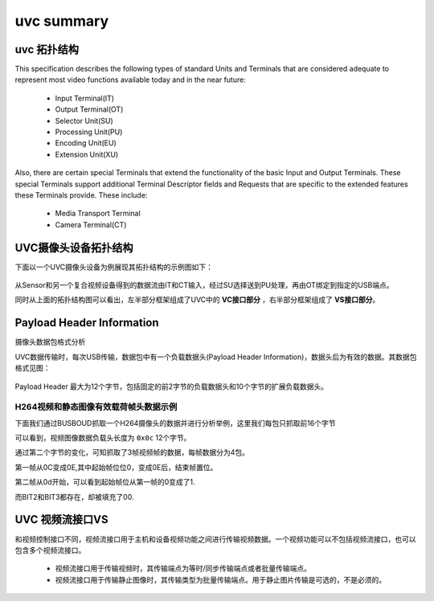 ==============
uvc summary
==============

uvc 拓扑结构
================

This specification describes the following types of standard Units and Terminals that are
considered adequate to represent most video functions available today and in the near future:

 - Input Terminal(IT)
 - Output Terminal(OT)
 - Selector Unit(SU)
 - Processing Unit(PU)
 - Encoding Unit(EU)
 - Extension Unit(XU)

Also, there are certain special Terminals that extend the functionality of the basic Input and
Output Terminals. These special Terminals support additional Terminal Descriptor fields and
Requests that are specific to the extended features these Terminals provide. These include:

 - Media Transport Terminal
 - Camera Terminal(CT)

UVC摄像头设备拓扑结构
==========================

下面以一个UVC摄像头设备为例展现其拓扑结构的示例图如下：

.. figure:: ../_static/uvc_camera.png
    :align: center
    :alt: Images
    :figclass: align-center

从Sensor和另一个复合视频设备得到的数据流由IT和CT输入，经过SU选择送到PU处理，再由OT绑定到指定的USB端点。

同时从上面的拓扑结构图可以看出，左半部分框架组成了UVC中的 **VC接口部分** ，右半部分框架组成了 **VS接口部分**。


Payload Header Information
============================

摄像头数据包格式分析

UVC数据传输时，每次USB传输，数据包中有一个负载数据头(Payload Header Information)，数据头后为有效的数据。其数据包格式见图：

.. figure:: ../_static/data_format.png
    :align: center
    :alt: Images
    :figclass: align-center

Payload Header 最大为12个字节，包括固定的前2字节的负载数据头和10个字节的扩展负载数据头。

.. figure:: ../_static/payload_header_format.png
    :align: center
    :alt: Images
    :figclass: align-center

--------------------------------------
H264视频和静态图像有效载荷帧头数据示例
--------------------------------------

下面我们通过BUSBOUD抓取一个H264摄像头的数据并进行分析举例，这里我们每包只抓取前16个字节

.. code-block:: text
    :linenos:

    30.3  IN     0c 0c 00 00  00 00 00 00  00 00 00 00  00 00 00 01
    30.3  IN     0c 0c 00 00  00 00 00 00  00 00 00 00  2f fa b1 0a
    30.3  IN     0c 0c 00 00  00 00 00 00  00 00 00 00  69 c8 92 51
    30.3  IN     0c 0e 00 00  00 00 00 00  00 00 00 00  ed e7 3e 2c
    30    IN
    30.3  IN     0c 0d 00 00  00 00 00 00  00 00 00 00  00 00 00 01
    30.3  IN     0c 0d 00 00  00 00 00 00  00 00 00 00  ae 0c 8e 63
    30.3  IN     0c 0d 00 00  00 00 00 00  00 00 00 00  63 68 78 d0
    30.3  IN     0c 0f 00 00  00 00 00 00  00 00 00 00  d0 93 b5 aa
    30    IN
    30.3  IN     0c 0c 00 00  00 00 00 00  00 00 00 00  00 00 00 01
    30.3  IN     0c 0c 00 00  00 00 00 00  00 00 00 00  df ac 8a 22
    30.3  IN     0c 0c 00 00  00 00 00 00  00 00 00 00  55 e3 23 cc
    30.3  IN     0c 0e 00 00  00 00 00 00  00 00 00 00  3c f8 30 f4

可以看到，视频图像数据负载头长度为 ``0x0c`` 12个字节。

通过第二个字节的变化，可知抓取了3帧视频帧的数据，每帧数据分为4包。

第一帧从0C变成0E,其中起始帧位位0，变成0E后，结束帧置位。

第二帧从0d开始，可以看到起始帧位从第一帧的0变成了1.

而BIT2和BIT3都存在，却被填充了00.


UVC 视频流接口VS
=====================

和视频控制接口不同，视频流接口用于主机和设备视频功能之间进行传输视频数据。一个视频功能可以不包括视频流接口，也可以包含多个视频流接口。

 - 视频流接口用于传输视频时，其传输端点为等时/同步传输端点或者批量传输端点。
 - 视频流接口用于传输静止图像时，其传输类型为批量传输端点。用于静止图片传输是可选的，不是必须的。